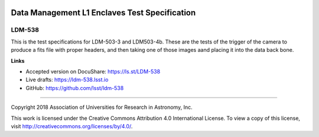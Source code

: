 .. image:: https://img.shields.io/badge/ldm--538-lsst.io-brightgreen.svg
   :target: https://ldm-538.lsst.io
.. image:: https://travis-ci.org/lsst/ldm-538.svg
   :target: https://travis-ci.org/lsst/ldm-538

##############################################
Data Management L1 Enclaves Test Specification
##############################################

LDM-538
-------

This is the test specifications for LDM-503-3 and LDM503-4b.   These are the tests of the trigger of the camera to produce a fits file with proper headers, and then taking one of those images aand placing it into the data back bone.  

**Links**


- Accepted version on DocuShare: https://ls.st/LDM-538

- Live drafts: https://ldm-538.lsst.io
- GitHub: https://github.com/lsst/ldm-538

****

Copyright 2018 Association of Universities for Research in Astronomy, Inc.


This work is licensed under the Creative Commons Attribution 4.0 International License. To view a copy of this license, visit http://creativecommons.org/licenses/by/4.0/.

